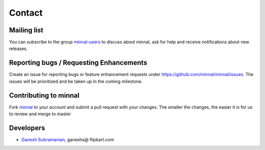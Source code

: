 .. _contact:

#######
Contact
#######

.. highlight:: text

Mailing list
============
You can subscribe to the group `minnal-users <https://groups.google.com/forum/#!forum/minnal-users>`_ to discuss about minnal, ask for help and receive notifications about new releases.

Reporting bugs / Requesting Enhancements
========================================
Create an issue for reporting bugs or feature enhancement requests under `https://github.com/minnal/minnal/issues <https://github.com/minnal/minnal/issues>`_. The issues will be prioritized and be taken up in the coming milestone.

Contributing to minnal
======================
Fork `minnal <https://github.com/minnal/minnal>`_ to your account and submit a pull request with your changes. The smaller the changes, the easier it is for us to review and merge to master

Developers
==========
* `Ganesh Subramanian <http://in.linkedin.com/in/ganeshsubramanian>`_, ganeshs@ flipkart.com

